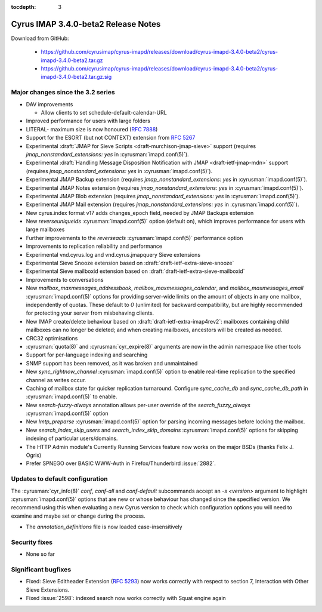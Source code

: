 :tocdepth: 3

====================================
Cyrus IMAP 3.4.0-beta2 Release Notes
====================================

Download from GitHub:

    *   https://github.com/cyrusimap/cyrus-imapd/releases/download/cyrus-imapd-3.4.0-beta2/cyrus-imapd-3.4.0-beta2.tar.gz
    *   https://github.com/cyrusimap/cyrus-imapd/releases/download/cyrus-imapd-3.4.0-beta2/cyrus-imapd-3.4.0-beta2.tar.gz.sig

.. _relnotes-3.4.0-beta2-changes:

Major changes since the 3.2 series
==================================

* DAV improvements

  * Allow clients to set schedule-default-calendar-URL

* Improved performance for users with large folders
* LITERAL- maximum size is now honoured (:rfc:`7888`)
* Support for the ESORT (but not CONTEXT) extension from :rfc:`5267`
* Experimental :draft:`JMAP for Sieve Scripts <draft-murchison-jmap-sieve>`
  support
  (requires `jmap_nonstandard_extensions: yes` in :cyrusman:`imapd.conf(5)`).
* Experimental :draft:`Handling Message Disposition Notification with JMAP
  <draft-ietf-jmap-mdn>` support
  (requires `jmap_nonstandard_extensions: yes` in :cyrusman:`imapd.conf(5)`).
* Experimental JMAP Backup extension (requires
  `jmap_nonstandard_extensions: yes` in :cyrusman:`imapd.conf(5)`).
* Experimental JMAP Notes extension (requires
  `jmap_nonstandard_extensions: yes` in :cyrusman:`imapd.conf(5)`).
* Experimental JMAP Blob extension (requires
  `jmap_nonstandard_extensions: yes` in :cyrusman:`imapd.conf(5)`).
* Experimental JMAP Mail extension (requires
  `jmap_nonstandard_extensions: yes` in :cyrusman:`imapd.conf(5)`).
* New cyrus.index format v17 adds changes_epoch field, needed by JMAP Backups
  extension
* New `reverseuniqueids` :cyrusman:`imapd.conf(5)` option (default on), which
  improves performance for users with large mailboxes
* Further improvements to the `reverseacls` :cyrusman:`imapd.conf(5)`
  performance option
* Improvements to replication reliability and performance
* Experimental vnd.cyrus.log and vnd.cyrus.jmapquery Sieve extensions
* Experimental Sieve Snooze extension based on
  :draft:`draft-ietf-extra-sieve-snooze`
* Experimental Sieve mailboxid extension based on
  :draft:`draft-ietf-extra-sieve-mailboxid`
* Improvements to conversations
* New `mailbox_maxmessages_addressbook`, `mailbox_maxmessages_calendar`, and
  `mailbox_maxmessages_email` :cyrusman:`imapd.conf(5)` options for providing
  server-wide limits on the amount of objects in any one mailbox, independently
  of quotas.  These default to `0` (unlimited) for backward compatibility, but
  are highly recommended for protecting your server from misbehaving clients.
* New IMAP create/delete behaviour based on
  :draft:`draft-ietf-extra-imap4rev2`: mailboxes containing child mailboxes
  can no longer be deleted; and when creating mailboxes, ancestors will be
  created as needed.
* CRC32 optimisations
* :cyrusman:`quota(8)` and :cyrusman:`cyr_expire(8)` arguments are now in
  the admin namespace like other tools
* Support for per-language indexing and searching
* SNMP support has been removed, as it was broken and unmaintained
* New `sync_rightnow_channel` :cyrusman:`imapd.conf(5)` option to enable
  real-time replication to the specified channel as writes occur.
* Caching of mailbox state for quicker replication turnaround.  Configure
  `sync_cache_db` and `sync_cache_db_path` in :cyrusman:`imapd.conf(5)` to
  enable.
* New `search-fuzzy-always` annotation allows per-user override of the
  `search_fuzzy_always` :cyrusman:`imapd.conf(5)` option
* New `lmtp_preparse` :cyrusman:`imapd.conf(5)` option for parsing incoming
  messages before locking the mailbox.
* New `search_index_skip_users` and `search_index_skip_domains`
  :cyrusman:`imapd.conf(5)` options for skipping indexing of particular
  users/domains.
* The HTTP Admin module's Currently Running Services feature now works
  on the major BSDs (thanks Felix J. Ogris)
* Prefer SPNEGO over BASIC WWW-Auth in Firefox/Thunderbird :issue:`2882`.


Updates to default configuration
================================

The :cyrusman:`cyr_info(8)` `conf`, `conf-all` and `conf-default` subcommands
accept an `-s <version>` argument to highlight :cyrusman:`imapd.conf(5)`
options that are new or whose behaviour has changed since the specified
version.  We recommend using this when evaluating a new Cyrus version to
check which configuration options you will need to examine and maybe set or
change during the process.

* The `annotation_definitions` file is now loaded case-insensitively

Security fixes
==============

* None so far

Significant bugfixes
====================

* Fixed: Sieve Editheader Extension (:rfc:`5293`) now works correctly with
  respect to section 7, Interaction with Other Sieve Extensions.
* Fixed :issue:`2598`: indexed search now works correctly with Squat engine
  again
